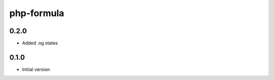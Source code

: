 ===========
php-formula
===========

0.2.0
-----

- Added .ng states

0.1.0
-----

- Initial version
